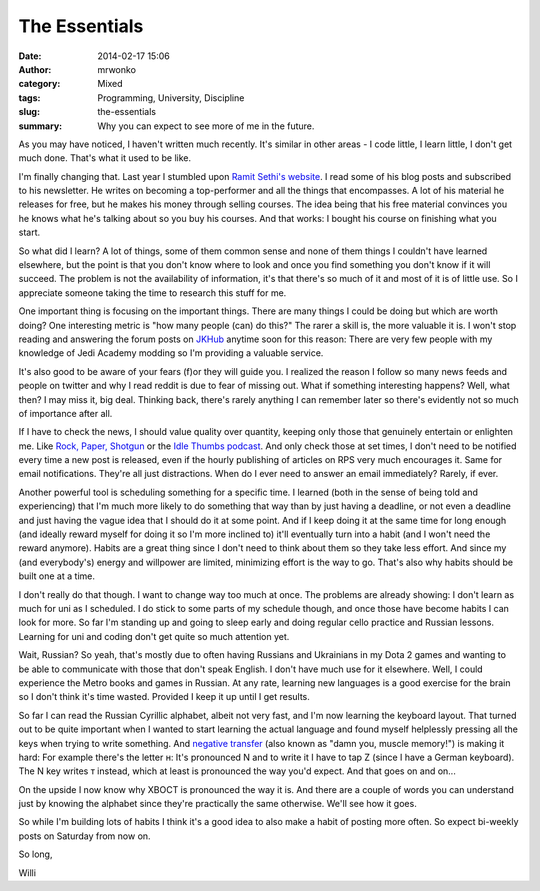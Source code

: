 The Essentials
##############
:date: 2014-02-17 15:06
:author: mrwonko
:category: Mixed
:tags: Programming, University, Discipline
:slug: the-essentials
:summary: Why you can expect to see more of me in the future.

As you may have noticed, I haven't written much recently. It's similar
in other areas - I code little, I learn little, I don't get much done.
That's what it used to be like.

I'm finally changing that. Last year I stumbled upon `Ramit Sethi's
website <http://www.iwillteachyoutoberich.com/>`__. I read some of his
blog posts and subscribed to his newsletter. He writes on becoming a
top-performer and all the things that encompasses. A lot of his material
he releases for free, but he makes his money through selling courses.
The idea being that his free material convinces you he knows what he's
talking about so you buy his courses. And that works: I bought his
course on finishing what you start.

So what did I learn? A lot of things, some of them common sense and none
of them things I couldn't have learned elsewhere, but the point is that
you don't know where to look and once you find something you don't know
if it will succeed. The problem is not the availability of information,
it's that there's so much of it and most of it is of little use. So I
appreciate someone taking the time to research this stuff for me.

One important thing is focusing on the important things. There are many
things I could be doing but which are worth doing? One interesting
metric is "how many people (can) do this?" The rarer a skill is, the
more valuable it is. I won't stop reading and answering the forum posts
on `JKHub <http://jkhub.org/>`__ anytime soon for this reason: There are
very few people with my knowledge of Jedi Academy modding so I'm
providing a valuable service.

It's also good to be aware of your fears (f)or they will guide you. I
realized the reason I follow so many news feeds and people on twitter
and why I read reddit is due to fear of missing out. What if something
interesting happens? Well, what then? I may miss it, big deal. Thinking
back, there's rarely anything I can remember later so there's evidently
not so much of importance after all.

If I have to check the news, I should value quality over quantity,
keeping only those that genuinely entertain or enlighten me. Like `Rock,
Paper, Shotgun <http://rockpapershotgun.com/>`__ or the `Idle Thumbs
podcast <https://www.idlethumbs.net/idlethumbs/>`__. And only check
those at set times, I don't need to be notified every time a new post is
released, even if the hourly publishing of articles on RPS very much
encourages it. Same for email notifications. They're all just
distractions. When do I ever need to answer an email immediately?
Rarely, if ever.

Another powerful tool is scheduling something for a specific time. I
learned (both in the sense of being told and experiencing) that I'm much
more likely to do something that way than by just having a deadline, or
not even a deadline and just having the vague idea that I should do it
at some point. And if I keep doing it at the same time for long enough
(and ideally reward myself for doing it so I'm more inclined to) it'll
eventually turn into a habit (and I won't need the reward anymore).
Habits are a great thing since I don't need to think about them so they
take less effort. And since my (and everybody's) energy and willpower
are limited, minimizing effort is the way to go. That's also why habits
should be built one at a time.

I don't really do that though. I want to change way too much at once.
The problems are already showing: I don't learn as much for uni as I
scheduled. I do stick to some parts of my schedule though, and once
those have become habits I can look for more. So far I'm standing up and
going to sleep early and doing regular cello practice and Russian
lessons. Learning for uni and coding don't get quite so much attention
yet.

Wait, Russian? So yeah, that's mostly due to often having Russians and
Ukrainians in my Dota 2 games and wanting to be able to communicate with
those that don't speak English. I don't have much use for it elsewhere.
Well, I could experience the Metro books and games in Russian. At any
rate, learning new languages is a good exercise for the brain so I don't
think it's time wasted. Provided I keep it up until I get results.

So far I can read the Russian Cyrillic alphabet, albeit not very fast,
and I'm now learning the keyboard layout. That turned out to be quite
important when I wanted to start learning the actual language and found
myself helplessly pressing all the keys when trying to write something.
And `negative
transfer <https://en.wikipedia.org/wiki/Negative_transfer_%28memory%29>`__
(also known as "damn you, muscle memory!") is making it hard: For
example there's the letter н: It's pronounced N and to write it I have
to tap Z (since I have a German keyboard). The N key writes т instead,
which at least is pronounced the way you'd expect. And that goes on and
on...

On the upside I now know why ХВОСТ is pronounced the way it is. And
there are a couple of words you can understand just by knowing the
alphabet since they're practically the same otherwise. We'll see how it
goes.

So while I'm building lots of habits I think it's a good idea to also
make a habit of posting more often. So expect bi-weekly posts on
Saturday from now on.

So long,

Willi
